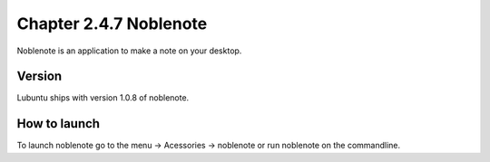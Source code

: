 Chapter 2.4.7 Noblenote
=======================

Noblenote is an application to make a note on your desktop.

Version
-------
Lubuntu ships with version 1.0.8 of noblenote. 

How to launch
-------------
To launch noblenote go to the menu -> Acessories -> noblenote or run noblenote on the commandline.
